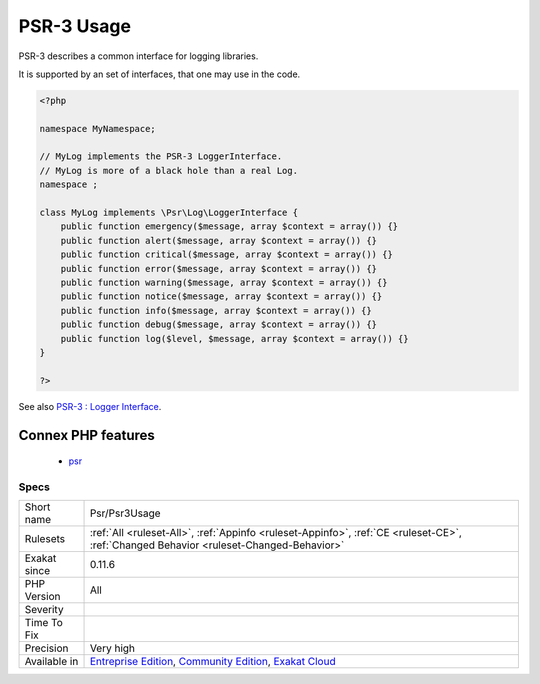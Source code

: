 .. _psr-psr3usage:


.. _psr-3-usage:

PSR-3 Usage
+++++++++++

.. meta::
	:description:
		PSR-3 Usage: PSR-3 describes a common interface for logging libraries.
	:twitter:card: summary_large_image
	:twitter:site: @exakat
	:twitter:title: PSR-3 Usage
	:twitter:description: PSR-3 Usage: PSR-3 describes a common interface for logging libraries
	:twitter:creator: @exakat
	:twitter:image:src: https://www.exakat.io/wp-content/uploads/2020/06/logo-exakat.png
	:og:image: https://www.exakat.io/wp-content/uploads/2020/06/logo-exakat.png
	:og:title: PSR-3 Usage
	:og:type: article
	:og:description: PSR-3 describes a common interface for logging libraries
	:og:url: https://exakat.readthedocs.io/en/latest/Reference/Rules/PSR-3 Usage.html
	:og:locale: en

.. raw:: html


	<script type="application/ld+json">{"@context":"https:\/\/schema.org","@graph":[{"@type":"WebPage","@id":"https:\/\/php-tips.readthedocs.io\/en\/latest\/Reference\/Rules\/Psr\/Psr3Usage.html","url":"https:\/\/php-tips.readthedocs.io\/en\/latest\/Reference\/Rules\/Psr\/Psr3Usage.html","name":"PSR-3 Usage","isPartOf":{"@id":"https:\/\/www.exakat.io\/"},"datePublished":"Fri, 10 Jan 2025 09:46:18 +0000","dateModified":"Fri, 10 Jan 2025 09:46:18 +0000","description":"PSR-3 describes a common interface for logging libraries","inLanguage":"en-US","potentialAction":[{"@type":"ReadAction","target":["https:\/\/exakat.readthedocs.io\/en\/latest\/PSR-3 Usage.html"]}]},{"@type":"WebSite","@id":"https:\/\/www.exakat.io\/","url":"https:\/\/www.exakat.io\/","name":"Exakat","description":"Smart PHP static analysis","inLanguage":"en-US"}]}</script>

PSR-3 describes a common interface for logging libraries.

It is supported by an set of interfaces, that one may use in the code.

.. code-block:: php
   
   <?php
   
   namespace MyNamespace;
   
   // MyLog implements the PSR-3 LoggerInterface.
   // MyLog is more of a black hole than a real Log.
   namespace ;
   
   class MyLog implements \Psr\Log\LoggerInterface {
       public function emergency($message, array $context = array()) {}
       public function alert($message, array $context = array()) {}
       public function critical($message, array $context = array()) {}
       public function error($message, array $context = array()) {}
       public function warning($message, array $context = array()) {}
       public function notice($message, array $context = array()) {}
       public function info($message, array $context = array()) {}
       public function debug($message, array $context = array()) {}
       public function log($level, $message, array $context = array()) {}
   }
   
   ?>

See also `PSR-3 : Logger Interface <http://www.php-fig.org/psr/psr-3/>`_.

Connex PHP features
-------------------

  + `psr <https://php-dictionary.readthedocs.io/en/latest/dictionary/psr.ini.html>`_


Specs
_____

+--------------+-----------------------------------------------------------------------------------------------------------------------------------------------------------------------------------------+
| Short name   | Psr/Psr3Usage                                                                                                                                                                           |
+--------------+-----------------------------------------------------------------------------------------------------------------------------------------------------------------------------------------+
| Rulesets     | :ref:`All <ruleset-All>`, :ref:`Appinfo <ruleset-Appinfo>`, :ref:`CE <ruleset-CE>`, :ref:`Changed Behavior <ruleset-Changed-Behavior>`                                                  |
+--------------+-----------------------------------------------------------------------------------------------------------------------------------------------------------------------------------------+
| Exakat since | 0.11.6                                                                                                                                                                                  |
+--------------+-----------------------------------------------------------------------------------------------------------------------------------------------------------------------------------------+
| PHP Version  | All                                                                                                                                                                                     |
+--------------+-----------------------------------------------------------------------------------------------------------------------------------------------------------------------------------------+
| Severity     |                                                                                                                                                                                         |
+--------------+-----------------------------------------------------------------------------------------------------------------------------------------------------------------------------------------+
| Time To Fix  |                                                                                                                                                                                         |
+--------------+-----------------------------------------------------------------------------------------------------------------------------------------------------------------------------------------+
| Precision    | Very high                                                                                                                                                                               |
+--------------+-----------------------------------------------------------------------------------------------------------------------------------------------------------------------------------------+
| Available in | `Entreprise Edition <https://www.exakat.io/entreprise-edition>`_, `Community Edition <https://www.exakat.io/community-edition>`_, `Exakat Cloud <https://www.exakat.io/exakat-cloud/>`_ |
+--------------+-----------------------------------------------------------------------------------------------------------------------------------------------------------------------------------------+


